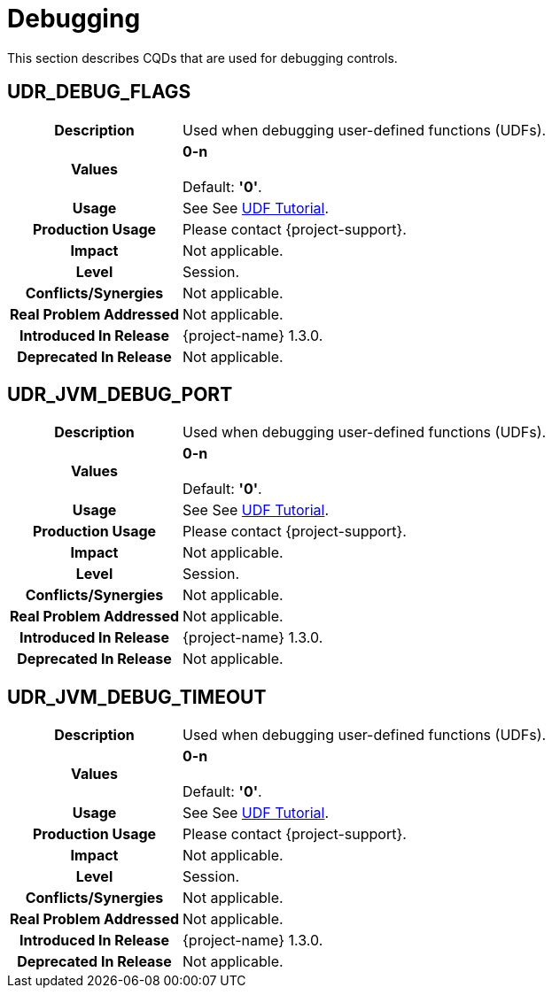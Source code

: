 ////
/**
* @@@ START COPYRIGHT @@@
*
* Licensed to the Apache Software Foundation (ASF) under one
* or more contributor license agreements.  See the NOTICE file
* distributed with this work for additional information
* regarding copyright ownership.  The ASF licenses this file
* to you under the Apache License, Version 2.0 (the
* "License"); you may not use this file except in compliance
* with the License.  You may obtain a copy of the License at
*
*   http://www.apache.org/licenses/LICENSE-2.0
*
* Unless required by applicable law or agreed to in writing,
* software distributed under the License is distributed on an
* "AS IS" BASIS, WITHOUT WARRANTIES OR CONDITIONS OF ANY
* KIND, either express or implied.  See the License for the
* specific language governing permissions and limitations
* under the License.
*
* @@@ END COPYRIGHT @@@
*/
////

[[debugging]]
= Debugging

This section describes CQDs that are used for debugging controls.

[[udr-debug-flags]]
== UDR_DEBUG_FLAGS

[cols="25%h,75%"]
|===
| *Description*               | Used when debugging user-defined functions (UDFs).
| *Values*                    |
*0-n* +
 +
Default: *'0'*.
| *Usage*                     |
See See https://cwiki.apache.org/confluence/display/TRAFODION/Tutorial%3A+The+object-oriented+UDF+interface#Tutorial:Theobject-orientedUDFinterface-DebuggingUDFcode[UDF Tutorial]. 
| *Production Usage*          | Please contact {project-support}.
| *Impact*                    | Not applicable.
| *Level*                     | Session.
| *Conflicts/Synergies*       | Not applicable.
| *Real Problem Addressed*    | Not applicable.
| *Introduced In Release*     | {project-name} 1.3.0.
| *Deprecated In Release*     | Not applicable.
|===

<<<
[[udr_jvm_debug_port]]
== UDR_JVM_DEBUG_PORT

[cols="25%h,75%"]
|===
| *Description*               | Used when debugging user-defined functions (UDFs).
| *Values*                    |
*0-n* +
 +
Default: *'0'*.
| *Usage*                     |
See See https://cwiki.apache.org/confluence/display/TRAFODION/Tutorial%3A+The+object-oriented+UDF+interface#Tutorial:Theobject-orientedUDFinterface-DebuggingUDFcode[UDF Tutorial]. 
| *Production Usage*          | Please contact {project-support}.
| *Impact*                    | Not applicable.
| *Level*                     | Session.
| *Conflicts/Synergies*       | Not applicable.
| *Real Problem Addressed*    | Not applicable.
| *Introduced In Release*     | {project-name} 1.3.0.
| *Deprecated In Release*     | Not applicable.
|===

<<<
[[udr-jvm-debug-timeout]]
== UDR_JVM_DEBUG_TIMEOUT

[cols="25%h,75%"]
|===
| *Description*               | Used when debugging user-defined functions (UDFs).
| *Values*                    |
*0-n* +
 +
Default: *'0'*.
| *Usage*                     |
See See https://cwiki.apache.org/confluence/display/TRAFODION/Tutorial%3A+The+object-oriented+UDF+interface#Tutorial:Theobject-orientedUDFinterface-DebuggingUDFcode[UDF Tutorial]. 
| *Production Usage*          | Please contact {project-support}.
| *Impact*                    | Not applicable.
| *Level*                     | Session.
| *Conflicts/Synergies*       | Not applicable.
| *Real Problem Addressed*    | Not applicable.
| *Introduced In Release*     | {project-name} 1.3.0.
| *Deprecated In Release*     | Not applicable.
|===

